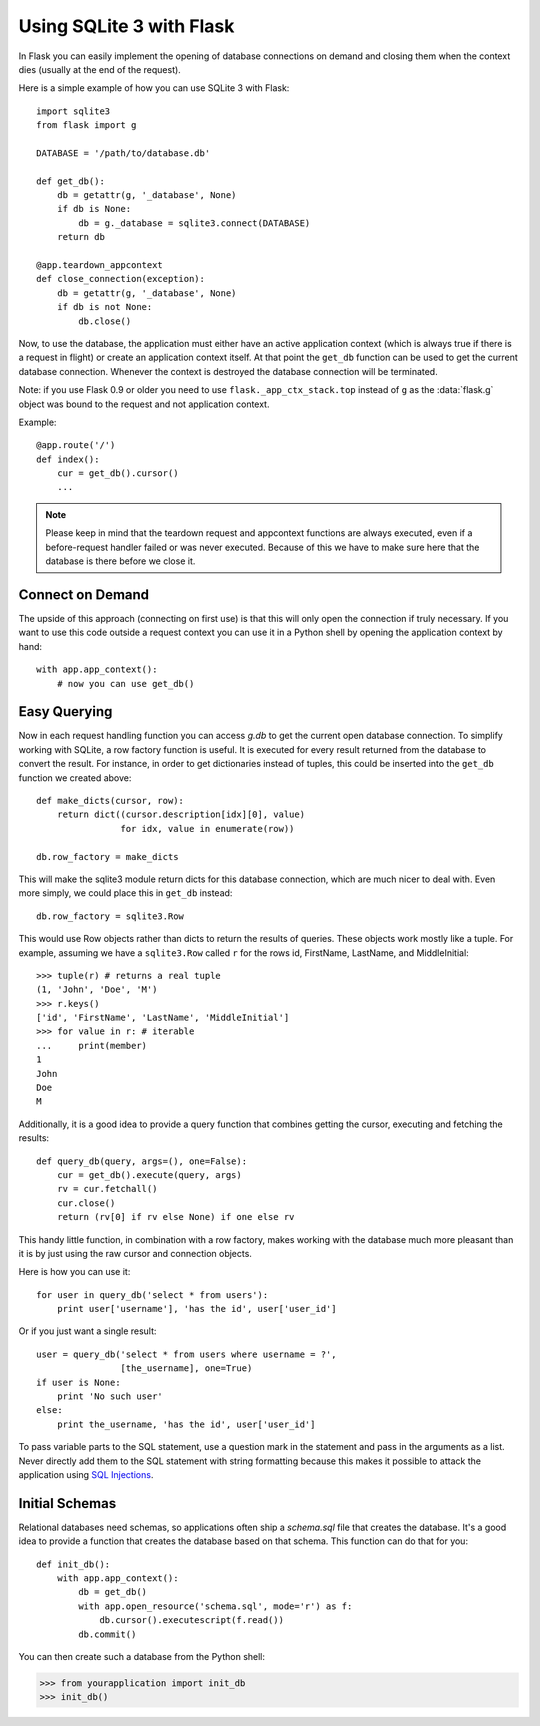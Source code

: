 .. _sqlite3:

Using SQLite 3 with Flask
=========================

In Flask you can easily implement the opening of database connections on 
demand and closing them when the context dies (usually at the end of the 
request).

Here is a simple example of how you can use SQLite 3 with Flask::

    import sqlite3
    from flask import g

    DATABASE = '/path/to/database.db'

    def get_db():
        db = getattr(g, '_database', None)
        if db is None:
            db = g._database = sqlite3.connect(DATABASE)
        return db

    @app.teardown_appcontext
    def close_connection(exception):
        db = getattr(g, '_database', None)
        if db is not None:
            db.close()

Now, to use the database, the application must either have an active
application context (which is always true if there is a request in flight)
or create an application context itself.  At that point the ``get_db``
function can be used to get the current database connection.  Whenever the
context is destroyed the database connection will be terminated.

Note: if you use Flask 0.9 or older you need to use
``flask._app_ctx_stack.top`` instead of ``g`` as the :data:`flask.g`
object was bound to the request and not application context.

Example::

    @app.route('/')
    def index():
        cur = get_db().cursor()
        ...


.. note::

   Please keep in mind that the teardown request and appcontext functions
   are always executed, even if a before-request handler failed or was
   never executed.  Because of this we have to make sure here that the
   database is there before we close it.

Connect on Demand
-----------------

The upside of this approach (connecting on first use) is that this will
only open the connection if truly necessary.  If you want to use this
code outside a request context you can use it in a Python shell by opening
the application context by hand::

    with app.app_context():
        # now you can use get_db()

.. _easy-querying:

Easy Querying
-------------

Now in each request handling function you can access `g.db` to get the
current open database connection.  To simplify working with SQLite, a
row factory function is useful.  It is executed for every result returned
from the database to convert the result.  For instance, in order to get
dictionaries instead of tuples, this could be inserted into the ``get_db`` 
function we created above::

    def make_dicts(cursor, row):
        return dict((cursor.description[idx][0], value)
                    for idx, value in enumerate(row))

    db.row_factory = make_dicts

This will make the sqlite3 module return dicts for this database connection, which are much nicer to deal with. Even more simply, we could place this in ``get_db`` instead::

    db.row_factory = sqlite3.Row

This would use Row objects rather than dicts to return the results of queries. These objects work mostly like a tuple. For example, assuming we have a ``sqlite3.Row`` called ``r`` for the rows id, FirstName, LastName, and MiddleInitial::

    >>> tuple(r) # returns a real tuple
    (1, 'John', 'Doe', 'M')
    >>> r.keys()
    ['id', 'FirstName', 'LastName', 'MiddleInitial']
    >>> for value in r: # iterable
    ...     print(member)
    1
    John
    Doe
    M

Additionally, it is a good idea to provide a query function that combines
getting the cursor, executing and fetching the results::
    
    def query_db(query, args=(), one=False):
        cur = get_db().execute(query, args)
        rv = cur.fetchall()
        cur.close()
        return (rv[0] if rv else None) if one else rv

This handy little function, in combination with a row factory, makes 
working with the database much more pleasant than it is by just using the 
raw cursor and connection objects.

Here is how you can use it::

    for user in query_db('select * from users'):
        print user['username'], 'has the id', user['user_id']

Or if you just want a single result::

    user = query_db('select * from users where username = ?',
                    [the_username], one=True)
    if user is None:
        print 'No such user'
    else:
        print the_username, 'has the id', user['user_id']

To pass variable parts to the SQL statement, use a question mark in the
statement and pass in the arguments as a list.  Never directly add them to
the SQL statement with string formatting because this makes it possible
to attack the application using `SQL Injections
<http://en.wikipedia.org/wiki/SQL_injection>`_.

Initial Schemas
---------------

Relational databases need schemas, so applications often ship a
`schema.sql` file that creates the database.  It's a good idea to provide
a function that creates the database based on that schema.  This function
can do that for you::

    def init_db():
        with app.app_context():
            db = get_db()
            with app.open_resource('schema.sql', mode='r') as f:
                db.cursor().executescript(f.read())
            db.commit()

You can then create such a database from the Python shell:

>>> from yourapplication import init_db
>>> init_db()
